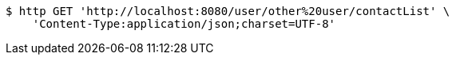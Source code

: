 [source,bash]
----
$ http GET 'http://localhost:8080/user/other%20user/contactList' \
    'Content-Type:application/json;charset=UTF-8'
----